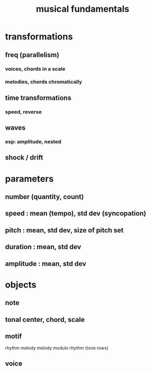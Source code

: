 :PROPERTIES:
:ID:       361aa2f3-ae91-42c1-b943-0735eb0983af
:ROAM_ALIASES: "music fundamentals"
:END:
#+title: musical fundamentals
* transformations
** freq (parallelism)
*** voices, chords in a scale
*** melodies, chords chromatically
** time transformations
*** speed, reverse
** waves
*** esp: amplitude, nested
** shock / drift
* parameters
** number (quantity, count)
** speed : mean (tempo), std dev (syncopation)
** pitch : mean, std dev, size of pitch set
** duration : mean, std dev
** amplitude : mean, std dev
* objects
** note
** tonal center, chord, scale
** motif
   rhythm
   melody
   melody modulo rhythm (tone rows)
** voice
